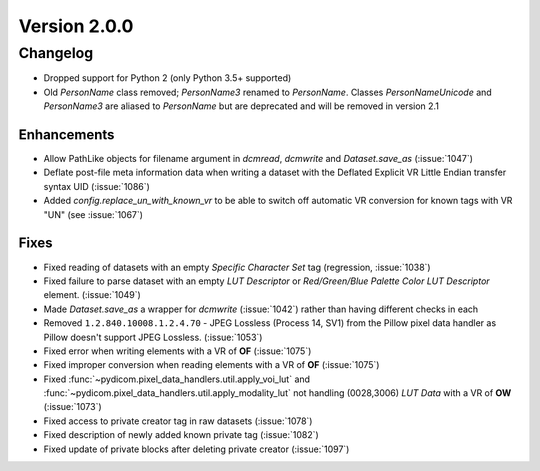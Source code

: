 Version 2.0.0
=================================

Changelog
---------
* Dropped support for Python 2 (only Python 3.5+ supported)
* Old `PersonName` class removed; `PersonName3` renamed to `PersonName`.
  Classes `PersonNameUnicode` and `PersonName3` are aliased to `PersonName` but
  are deprecated and will be removed in version 2.1

Enhancements
............
* Allow PathLike objects for filename argument in `dcmread`, `dcmwrite` and
  `Dataset.save_as` (:issue:`1047`)
* Deflate post-file meta information data when writing a dataset with the
  Deflated Explicit VR Little Endian transfer syntax UID (:issue:`1086`)
* Added `config.replace_un_with_known_vr` to be able to switch off automatic
  VR conversion for known tags with VR "UN" (see :issue:`1067`)

Fixes
.....
* Fixed reading of datasets with an empty `Specific Character Set` tag
  (regression, :issue:`1038`)
* Fixed failure to parse dataset with an empty *LUT Descriptor* or
  *Red/Green/Blue Palette Color LUT Descriptor* element. (:issue:`1049`)
* Made `Dataset.save_as` a wrapper for `dcmwrite` (:issue:`1042`) rather than
  having different checks in each
* Removed ``1.2.840.10008.1.2.4.70`` - JPEG Lossless (Process 14, SV1) from
  the Pillow pixel data handler as Pillow doesn't support JPEG Lossless.
  (:issue:`1053`)
* Fixed error when writing elements with a VR of **OF** (:issue:`1075`)
* Fixed improper conversion when reading elements with a VR of **OF**
  (:issue:`1075`)
* Fixed :func:`~pydicom.pixel_data_handlers.util.apply_voi_lut` and
  :func:`~pydicom.pixel_data_handlers.util.apply_modality_lut` not handling
  (0028,3006) *LUT Data* with a VR of **OW** (:issue:`1073`)
* Fixed access to private creator tag in raw datasets (:issue:`1078`)
* Fixed description of newly added known private tag (:issue:`1082`)
* Fixed update of private blocks after deleting private creator (:issue:`1097`)
